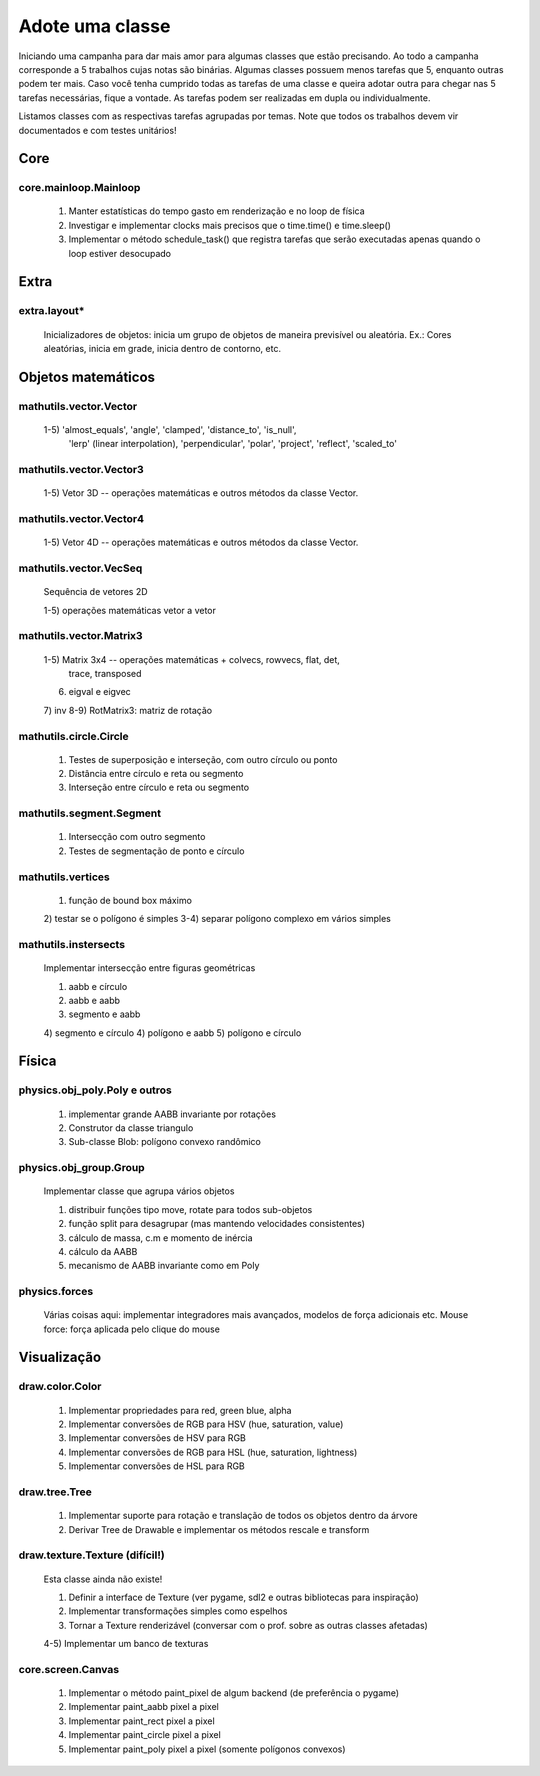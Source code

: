 ================
Adote uma classe
================

Iniciando uma campanha para dar mais amor para algumas classes que estão 
precisando. Ao todo a campanha corresponde a 5 trabalhos cujas notas são 
binárias. Algumas classes possuem menos tarefas que 5, enquanto outras podem
ter mais. Caso você tenha cumprido todas as tarefas de uma classe e queira 
adotar outra para chegar nas 5 tarefas necessárias, fique a vontade. As tarefas
podem ser realizadas em dupla ou individualmente.

Listamos classes com as respectivas tarefas agrupadas por temas.
Note que todos os trabalhos devem vir documentados e com testes unitários!


Core
====

core.mainloop.Mainloop
----------------------

    1) Manter estatísticas do tempo gasto em renderização e no loop de física
    2) Investigar e implementar clocks mais precisos que o time.time() e 
       time.sleep() 
    3) Implementar o método schedule_task() que registra tarefas que serão 
       executadas apenas quando o loop estiver desocupado

Extra
=====

extra.layout*
-------------

    Inicializadores de objetos: inicia um grupo de objetos de maneira 
    previsível ou aleatória. Ex.: Cores aleatórias, inicia em grade, inicia
    dentro de contorno, etc.   

   
Objetos matemáticos
===================

mathutils.vector.Vector
-----------------------

    1-5) 'almost_equals', 'angle', 'clamped', 'distance_to', 'is_null', 
         'lerp' (linear interpolation),  'perpendicular', 'polar', 'project',
         'reflect', 'scaled_to'
         
mathutils.vector.Vector3
------------------------

    1-5) Vetor 3D -- operações matemáticas e outros métodos da classe Vector.
    
mathutils.vector.Vector4
------------------------

    1-5) Vetor 4D -- operações matemáticas e outros métodos da classe Vector.
        

mathutils.vector.VecSeq
-----------------------
    
    Sequência de vetores 2D
    
    1-5) operações matemáticas vetor a vetor
    
         
mathutils.vector.Matrix3
------------------------

    1-5) Matrix 3x4 -- operações matemáticas + colvecs, rowvecs, flat, det, 
         trace, transposed
    6) eigval e eigvec
    7) inv
    8-9) RotMatrix3: matriz de rotação
          

mathutils.circle.Circle
-----------------------
    
    1) Testes de superposição e interseção, com outro círculo ou ponto
    2) Distância entre círculo e reta ou segmento 
    3) Interseção entre círculo e reta ou segmento
    
mathutils.segment.Segment
-------------------------
    
    1) Intersecção com outro segmento
    2) Testes de segmentação de ponto e círculo 

mathutils.vertices
------------------
    
    1) função de bound box máximo
    2) testar se o polígono é simples
    3-4) separar polígono complexo em vários simples
    
    
mathutils.instersects
---------------------

    Implementar intersecção entre figuras geométricas
    
    1) aabb e círculo
    2) aabb e aabb
    3) segmento e aabb
    4) segmento e círculo
    4) polígono e aabb
    5) polígono e círculo
    
    
Física
======

physics.obj_poly.Poly e outros
------------------------------
    
    1) implementar grande AABB invariante por rotações
    2) Construtor da classe triangulo
    3) Sub-classe Blob: polígono convexo randômico


physics.obj_group.Group
-----------------------

    Implementar classe que agrupa vários objetos
    
    1) distribuir funções tipo move, rotate para todos sub-objetos
    2) função split para desagrupar (mas mantendo velocidades consistentes)
    3) cálculo de massa, c.m  e momento de inércia
    4) cálculo da AABB
    5) mecanismo de AABB invariante como em Poly

physics.forces
--------------

    Várias coisas aqui: implementar integradores mais avançados, modelos de 
    força adicionais etc.
    Mouse force: força aplicada pelo clique do mouse
    

Visualização
============


draw.color.Color
----------------

    1) Implementar propriedades para red, green blue, alpha
    2) Implementar conversões de RGB para HSV (hue, saturation, value)
    3) Implementar conversões de HSV para RGB
    4) Implementar conversões de RGB para HSL (hue, saturation, lightness)
    5) Implementar conversões de HSL para RGB
    
    
draw.tree.Tree
--------------
    
    1) Implementar suporte para rotação e translação de todos os objetos 
       dentro da árvore
    2) Derivar Tree de Drawable e implementar os métodos rescale e transform
    
    
draw.texture.Texture (difícil!)
--------------------
    
    Esta classe ainda não existe!
    
    1) Definir a interface de Texture (ver pygame, sdl2 e outras bibliotecas 
       para inspiração)
    2) Implementar transformações simples como espelhos
    3) Tornar a Texture renderizável (conversar com o prof. sobre as outras 
       classes afetadas)
    4-5) Implementar um banco de texturas
 

core.screen.Canvas
------------------

    1) Implementar o método paint_pixel de algum backend (de preferência o 
       pygame)
    2) Implementar paint_aabb pixel a pixel
    3) Implementar paint_rect pixel a pixel
    4) Implementar paint_circle pixel a pixel
    5) Implementar paint_poly pixel a pixel (somente polígonos convexos)
    